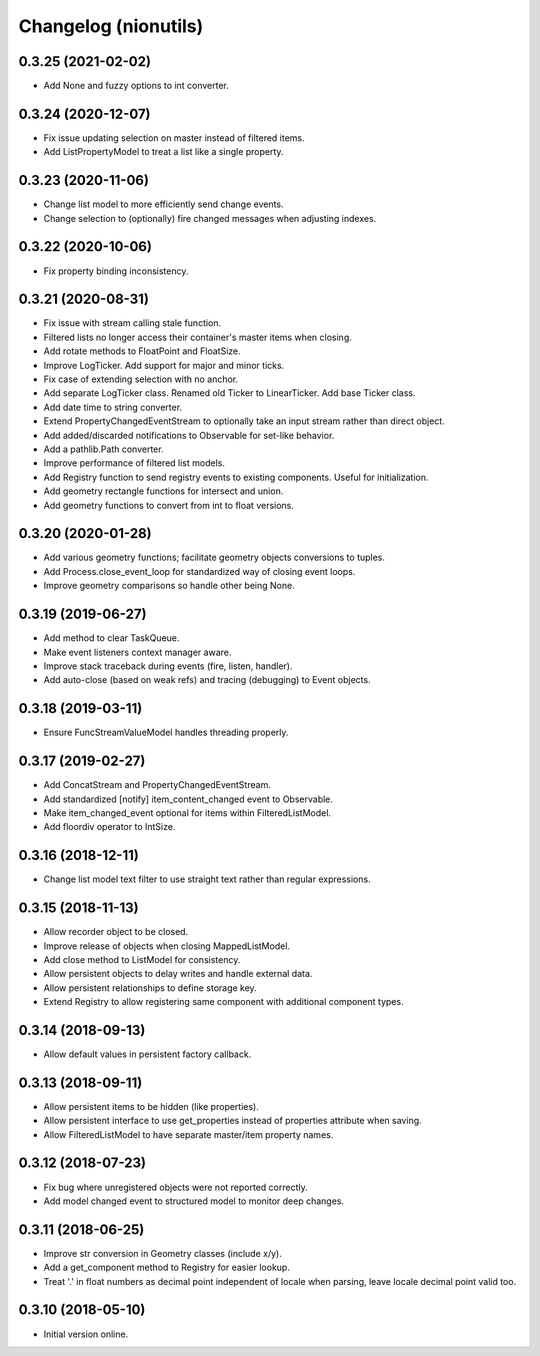 Changelog (nionutils)
=====================

0.3.25 (2021-02-02)
-------------------
- Add None and fuzzy options to int converter.

0.3.24 (2020-12-07)
-------------------
- Fix issue updating selection on master instead of filtered items.
- Add ListPropertyModel to treat a list like a single property.

0.3.23 (2020-11-06)
-------------------
- Change list model to more efficiently send change events.
- Change selection to (optionally) fire changed messages when adjusting indexes.

0.3.22 (2020-10-06)
-------------------
- Fix property binding inconsistency.

0.3.21 (2020-08-31)
-------------------
- Fix issue with stream calling stale function.
- Filtered lists no longer access their container's master items when closing.
- Add rotate methods to FloatPoint and FloatSize.
- Improve LogTicker. Add support for major and minor ticks.
- Fix case of extending selection with no anchor.
- Add separate LogTicker class. Renamed old Ticker to LinearTicker. Add base Ticker class.
- Add date time to string converter.
- Extend PropertyChangedEventStream to optionally take an input stream rather than direct object.
- Add added/discarded notifications to Observable for set-like behavior.
- Add a pathlib.Path converter.
- Improve performance of filtered list models.
- Add Registry function to send registry events to existing components. Useful for initialization.
- Add geometry rectangle functions for intersect and union.
- Add geometry functions to convert from int to float versions.

0.3.20 (2020-01-28)
-------------------
- Add various geometry functions; facilitate geometry objects conversions to tuples.
- Add Process.close_event_loop for standardized way of closing event loops.
- Improve geometry comparisons so handle other being None.

0.3.19 (2019-06-27)
-------------------
- Add method to clear TaskQueue.
- Make event listeners context manager aware.
- Improve stack traceback during events (fire, listen, handler).
- Add auto-close (based on weak refs) and tracing (debugging) to Event objects.

0.3.18 (2019-03-11)
-------------------
- Ensure FuncStreamValueModel handles threading properly.

0.3.17 (2019-02-27)
-------------------
- Add ConcatStream and PropertyChangedEventStream.
- Add standardized [notify] item_content_changed event to Observable.
- Make item_changed_event optional for items within FilteredListModel.
- Add floordiv operator to IntSize.

0.3.16 (2018-12-11)
-------------------
- Change list model text filter to use straight text rather than regular expressions.

0.3.15 (2018-11-13)
-------------------
- Allow recorder object to be closed.
- Improve release of objects when closing MappedListModel.
- Add close method to ListModel for consistency.
- Allow persistent objects to delay writes and handle external data.
- Allow persistent relationships to define storage key.
- Extend Registry to allow registering same component with additional component types.

0.3.14 (2018-09-13)
-------------------
- Allow default values in persistent factory callback.

0.3.13 (2018-09-11)
-------------------
- Allow persistent items to be hidden (like properties).
- Allow persistent interface to use get_properties instead of properties attribute when saving.
- Allow FilteredListModel to have separate master/item property names.

0.3.12 (2018-07-23)
-------------------
- Fix bug where unregistered objects were not reported correctly.
- Add model changed event to structured model to monitor deep changes.

0.3.11 (2018-06-25)
-------------------
- Improve str conversion in Geometry classes (include x/y).
- Add a get_component method to Registry for easier lookup.
- Treat '.' in float numbers as decimal point independent of locale when parsing, leave locale decimal point valid too.

0.3.10 (2018-05-10)
-------------------
- Initial version online.
